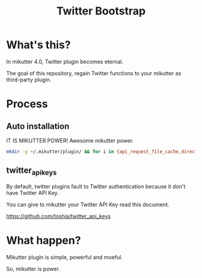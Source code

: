 #+TITLE: Twitter Bootstrap

* What's this?

In mikutter 4.0, Twitter plugin becomes eternal.

The goal of this repository, regain Twitter functions to your mikutter as third-party plugin.

* Process

** Auto installation

IT IS MIKUTTER POWER! Awesome mikutter power.

#+BEGIN_SRC sh
mkdir -p ~/.mikutter/plugin/ && for i in {api_request_file_cache,direct_message,followingcontrol,home_timeline,list,list_for_profile,list_settings,mentions,message_detail_view,message_favorite,message_retweet,ratelimit,rest,saved_search,streaming,twitter,twitter_activity,twitter_datasource,twitter_settings,user_detail_view}; do git clone https://github.com/mikutter/$i.git ~/.mikutter/plugin/$i; done
#+END_SRC

** twitter_api_keys

   By default, twitter plugins fault to Twitter authentication because it don't have Twitter API Key.

   You can give to mikutter your Twitter API Key read this document.

   https://github.com/toshia/twitter_api_keys

* What happen?

Mikutter plugin is simple, powerful and moeful.

So, mikutter is power.
